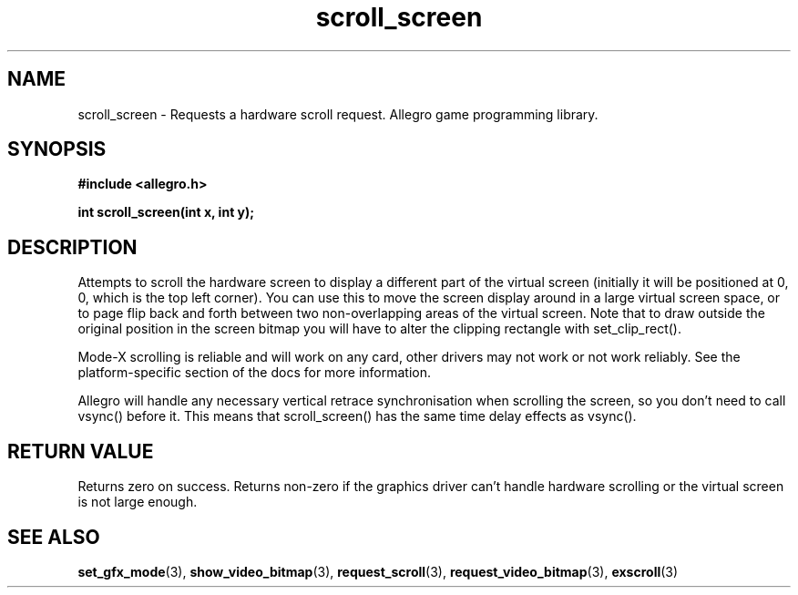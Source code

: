 .\" Generated by the Allegro makedoc utility
.TH scroll_screen 3 "version 4.4.3" "Allegro" "Allegro manual"
.SH NAME
scroll_screen \- Requests a hardware scroll request. Allegro game programming library.\&
.SH SYNOPSIS
.B #include <allegro.h>

.sp
.B int scroll_screen(int x, int y);
.SH DESCRIPTION
Attempts to scroll the hardware screen to display a different part of the 
virtual screen (initially it will be positioned at 0, 0, which is the top 
left corner). You can use this to move the screen display around in a
large virtual screen space, or to page flip back and forth between two
non-overlapping areas of the virtual screen. Note that to draw outside the
original position in the screen bitmap you will have to alter the clipping
rectangle with set_clip_rect().

Mode-X scrolling is reliable and will work on any card, other drivers may
not work or not work reliably. See the platform-specific section of the docs
for more information.

Allegro will handle any necessary vertical retrace synchronisation when 
scrolling the screen, so you don't need to call vsync() before it. This 
means that scroll_screen() has the same time delay effects as vsync().
.SH "RETURN VALUE"
Returns zero on success. Returns non-zero if the graphics driver can't
handle hardware scrolling or the virtual screen is not large enough.

.SH SEE ALSO
.BR set_gfx_mode (3),
.BR show_video_bitmap (3),
.BR request_scroll (3),
.BR request_video_bitmap (3),
.BR exscroll (3)
